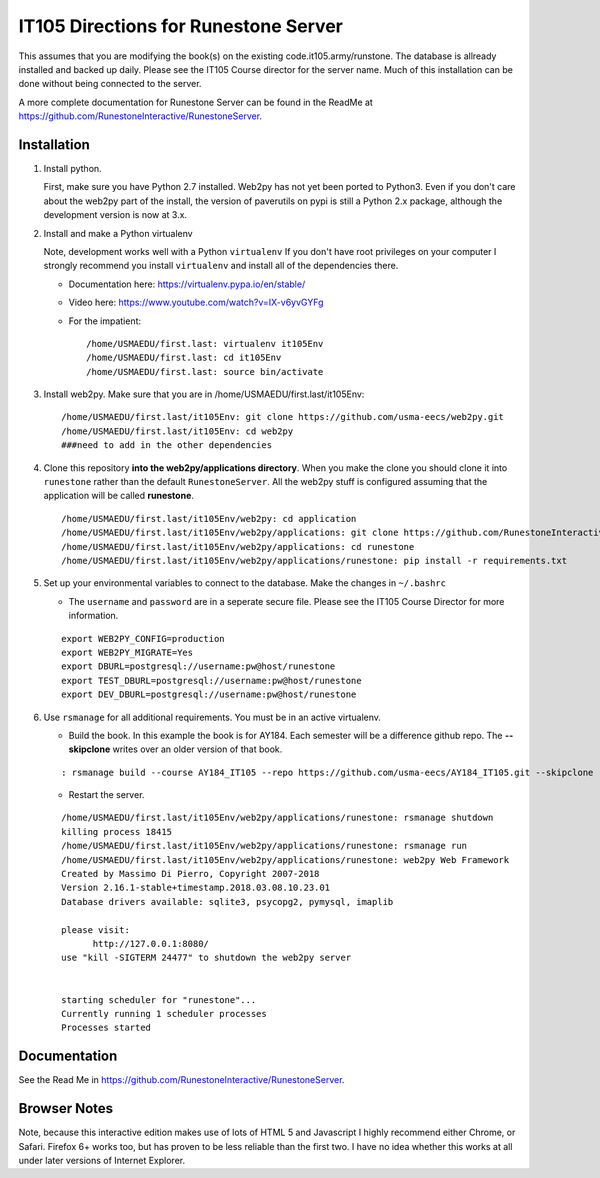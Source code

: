 IT105 Directions for Runestone Server
=======================================

This assumes that you are modifying the book(s) on the existing code.it105.army/runstone. The database is allready installed and backed up daily. Please see the IT105 Course director for the server name. Much of this installation can be done without being connected to the server.

A more complete documentation for Runestone Server can be found in the ReadMe at https://github.com/RunestoneInteractive/RunestoneServer.

Installation
------------

#. Install python.

   First, make sure you have Python 2.7 installed.  Web2py has not yet been ported to Python3.  Even if you don't care about the web2py part of the install, the version of paverutils on pypi is still a Python 2.x package, although the development version is now at 3.x.

#. Install and make a Python virtualenv

   Note, development works well with a Python ``virtualenv``  If  you don't have root privileges on your computer I strongly recommend you install ``virtualenv`` and install all of the dependencies there.

   * Documentation here:  https://virtualenv.pypa.io/en/stable/
   * Video here:  https://www.youtube.com/watch?v=IX-v6yvGYFg
   * For the impatient:

     ::

        /home/USMAEDU/first.last: virtualenv it105Env
        /home/USMAEDU/first.last: cd it105Env
        /home/USMAEDU/first.last: source bin/activate

#. Install web2py. Make sure that you are in /home/USMAEDU/first.last/it105Env:

   :: 
   
      /home/USMAEDU/first.last/it105Env: git clone https://github.com/usma-eecs/web2py.git
      /home/USMAEDU/first.last/it105Env: cd web2py
      ###need to add in the other dependencies

#. Clone this repository **into the web2py/applications directory**. When you make the clone you should clone it into ``runestone`` rather than the default ``RunestoneServer``.  All the web2py stuff is configured assuming that the application will be called **runestone**.

   ::

       /home/USMAEDU/first.last/it105Env/web2py: cd application
       /home/USMAEDU/first.last/it105Env/web2py/applications: git clone https://github.com/RunestoneInteractive/RunestoneServer  runestone
       /home/USMAEDU/first.last/it105Env/web2py/applications: cd runestone
       /home/USMAEDU/first.last/it105Env/web2py/applications/runestone: pip install -r requirements.txt

#. Set up your environmental variables to connect to the database. Make the changes in ``~/.bashrc``

   * The ``username`` and ``password`` are in a seperate secure file. Please see the IT105 Course Director for more information.

   ::

       export WEB2PY_CONFIG=production
       export WEB2PY_MIGRATE=Yes
       export DBURL=postgresql://username:pw@host/runestone
       export TEST_DBURL=postgresql://username:pw@host/runestone
       export DEV_DBURL=postgresql://username:pw@host/runestone

#. Use ``rsmanage`` for all additional requirements. You must be in an active virtualenv.

   * Build the book. In this example the book is for AY184. Each semester will be a difference github repo. The **--skipclone** writes over an older version of that book. 

   ::
   
      : rsmanage build --course AY184_IT105 --repo https://github.com/usma-eecs/AY184_IT105.git --skipclone

   * Restart the server.
   
   ::
   
      /home/USMAEDU/first.last/it105Env/web2py/applications/runestone: rsmanage shutdown
      killing process 18415
      /home/USMAEDU/first.last/it105Env/web2py/applications/runestone: rsmanage run
      /home/USMAEDU/first.last/it105Env/web2py/applications/runestone: web2py Web Framework
      Created by Massimo Di Pierro, Copyright 2007-2018
      Version 2.16.1-stable+timestamp.2018.03.08.10.23.01
      Database drivers available: sqlite3, psycopg2, pymysql, imaplib

      please visit:
            http://127.0.0.1:8080/
      use "kill -SIGTERM 24477" to shutdown the web2py server


      starting scheduler for "runestone"...
      Currently running 1 scheduler processes
      Processes started


Documentation
-------------

See the Read Me in https://github.com/RunestoneInteractive/RunestoneServer. 

Browser Notes
-------------

Note, because this interactive edition makes use of lots of HTML 5 and Javascript
I highly recommend either Chrome, or Safari.  Firefox 6+ works too, but has
proven to be less reliable than the first two.  I have no idea whether this works
at all under later versions of Internet Explorer.
